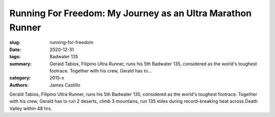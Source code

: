 Running For Freedom: My Journey as an Ultra Marathon Runner
###########################################################

:slug: running-for-freedom
:date: 2020-12-31
:tags: Badwater 135
:summary: Gerald Tabios, Filipino Ultra Runner, runs his 5th Badwater 135, considered as the world's toughest footrace. Together with his crew, Gerald has to...
:category: 2015-x
:authors: James Castillo

Gerald Tabios, Filipino Ultra Runner, runs his 5th Badwater 135, considered as the world's toughest footrace. Together with his crew, Gerald has to run 2 deserts, climb 3 mountains, run 135 miles during record-breaking heat across Death Valley within 48 hrs.

